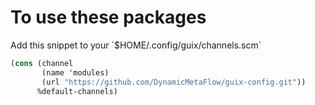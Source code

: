 * To use these packages
Add this snippet to your `$HOME/.config/guix/channels.scm`
  #+begin_src scheme :tangle ~/.config/guix/channels.scm
(cons (channel
       (name 'modules)
       (url "https://github.com/DynamicMetaFlow/guix-config.git"))
      %default-channels)

  #+end_src
